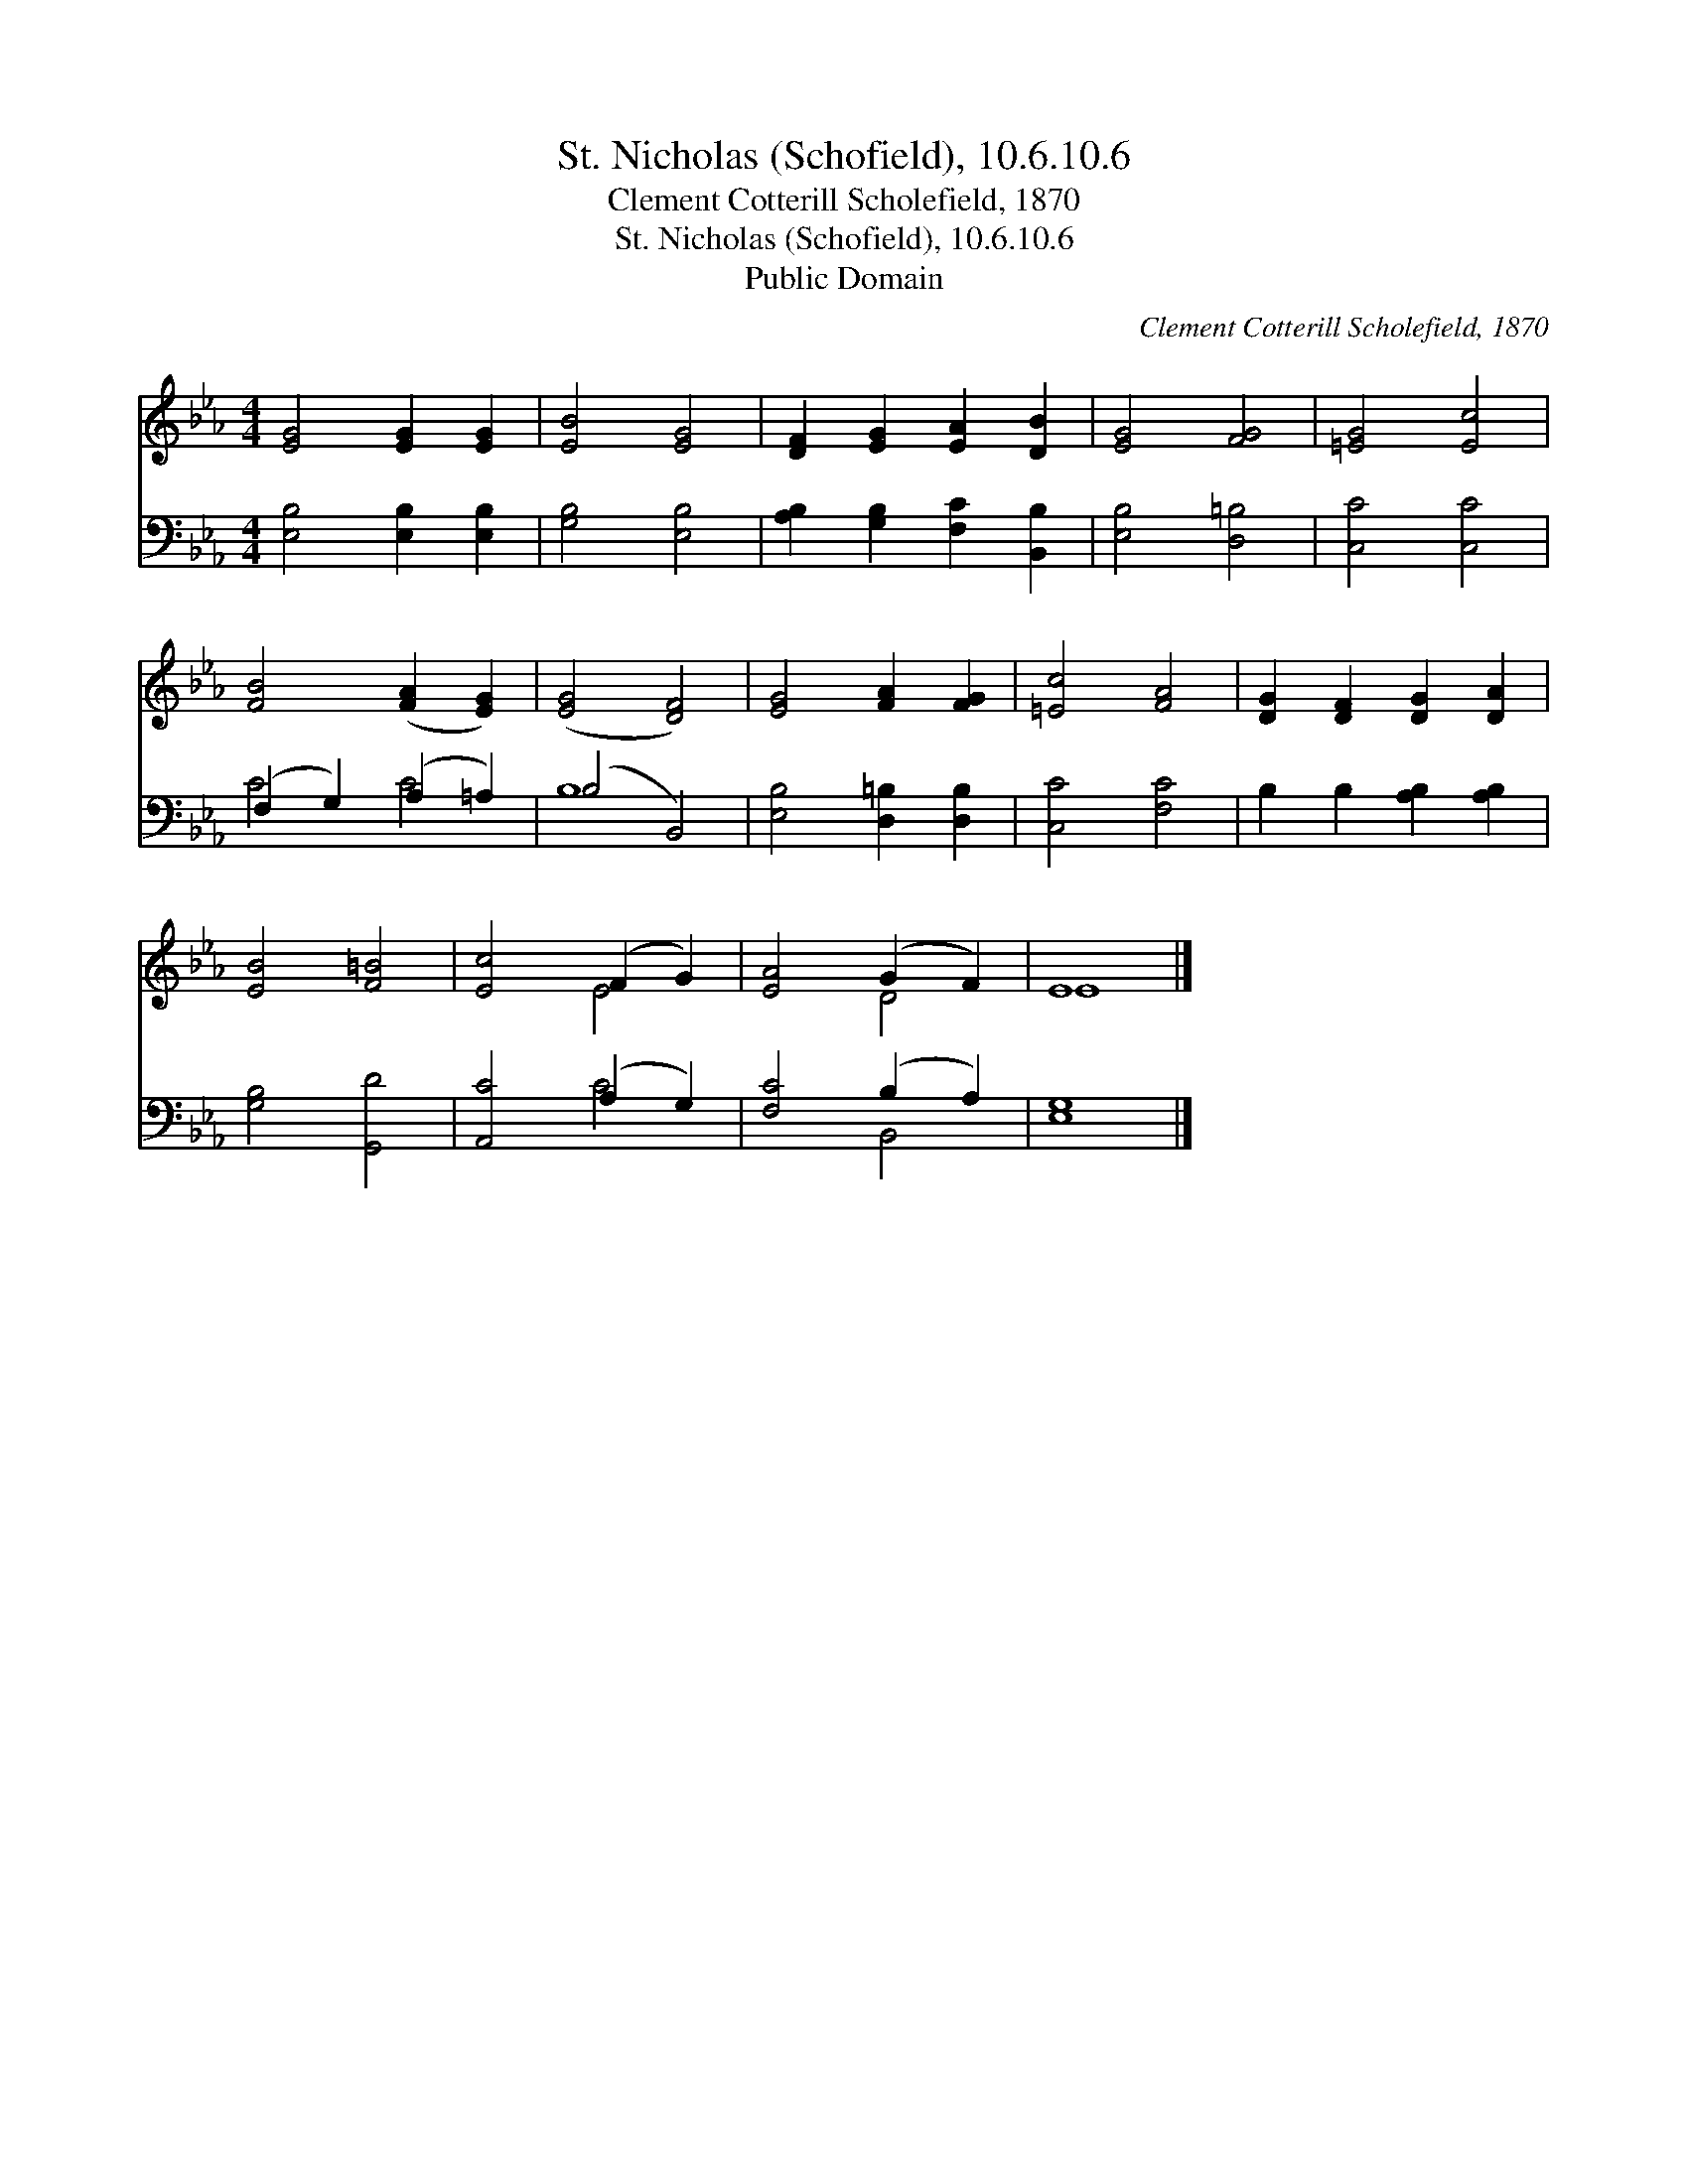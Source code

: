 X:1
T:St. Nicholas (Schofield), 10.6.10.6
T:Clement Cotterill Scholefield, 1870
T:St. Nicholas (Schofield), 10.6.10.6
T:Public Domain
C:Clement Cotterill Scholefield, 1870
Z:Public Domain
%%score ( 1 2 ) ( 3 4 )
L:1/8
M:4/4
K:Eb
V:1 treble 
V:2 treble 
V:3 bass 
V:4 bass 
V:1
 [EG]4 [EG]2 [EG]2 | [EB]4 [EG]4 | [DF]2 [EG]2 [EA]2 [DB]2 | [EG]4 [FG]4 | [=EG]4 [Ec]4 | %5
 [FB]4 ([FA]2 [EG]2) | ([EG]4 [DF]4) | [EG]4 [FA]2 [FG]2 | [=Ec]4 [FA]4 | [DG]2 [DF]2 [DG]2 [DA]2 | %10
 [EB]4 [F=B]4 | [Ec]4 (F2 G2) | [EA]4 (G2 F2) | E8 |] %14
V:2
 x8 | x8 | x8 | x8 | x8 | x8 | x8 | x8 | x8 | x8 | x8 | x4 E4 | x4 D4 | E8 |] %14
V:3
 [E,B,]4 [E,B,]2 [E,B,]2 | [G,B,]4 [E,B,]4 | [A,B,]2 [G,B,]2 [F,C]2 [B,,B,]2 | [E,B,]4 [D,=B,]4 | %4
 [C,C]4 [C,C]4 | (F,2 G,2) (A,2 =A,2) | (B,4 B,,4) | [E,B,]4 [D,=B,]2 [D,B,]2 | [C,C]4 [F,C]4 | %9
 B,2 B,2 [A,B,]2 [A,B,]2 | [G,B,]4 [G,,D]4 | [A,,C]4 (A,2 G,2) | [F,C]4 (B,2 A,2) | [E,G,]8 |] %14
V:4
 x8 | x8 | x8 | x8 | x8 | C4 C4 | B,8 | x8 | x8 | x8 | x8 | x4 C4 | x4 B,,4 | x8 |] %14

